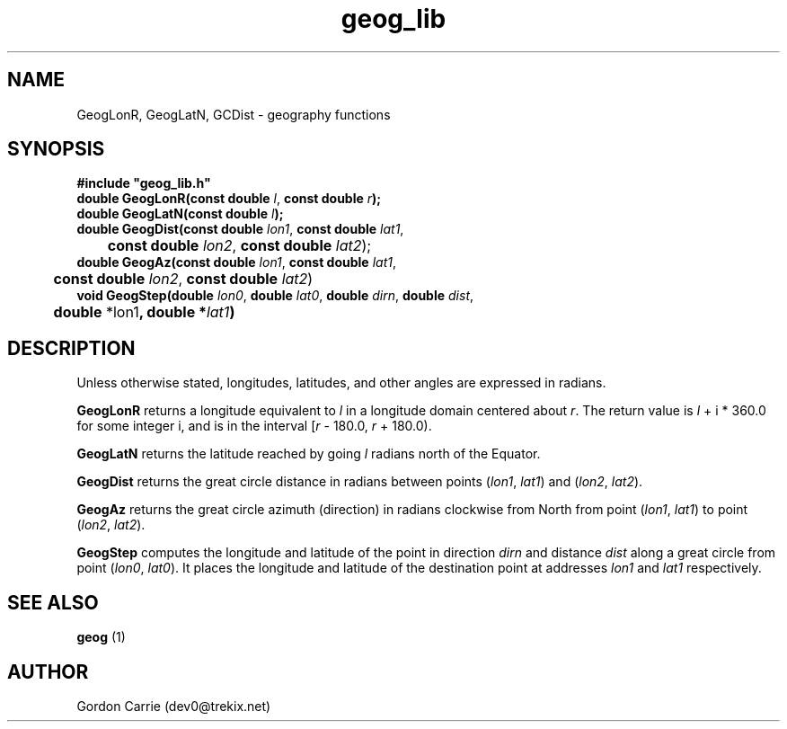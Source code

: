 .\" 
.\" Copyright (c) 2009 Gordon D. Carrie
.\" All rights reserved.
.\" 
.\" Please address questions and feedback to dev0@trekix.net
.\" 
.\" $Revision: 1.13 $ $Date: 2009/12/08 20:05:42 $
.\"
.TH geog_lib 3 "geography functions"
.SH NAME
GeogLonR, GeogLatN, GCDist \- geography functions
.SH SYNOPSIS
.nf
\fB#include "geog_lib.h"\fP
\fBdouble GeogLonR(const double\fP \fIl\fP, \fBconst double\fP \fIr\fP\fB);\fP
\fBdouble GeogLatN(const double\fP \fIl\fP\fB);\fP
\fBdouble GeogDist(const double\fP \fIlon1\fP, \fBconst double\fP \fIlat1\fP,
	\fBconst double\fP \fIlon2\fP, \fBconst double\fP \fIlat2\fP);
\fBdouble GeogAz(const double\fP \fIlon1\fP, \fBconst double\fP \fIlat1\fP,
	\fBconst double\fP \fIlon2\fP, \fBconst double\fP \fIlat2\fP)
\fBvoid GeogStep(double\fP \fIlon0\fP, \fBdouble\fP \fIlat0\fP, \fBdouble\fP \fIdirn\fP, \fBdouble\fP \fIdist\fP,
	\fBdouble\fP *lon1\fP, \fBdouble\fP *\fIlat1\fP)
.fi
.SH DESCRIPTION
Unless otherwise stated, longitudes, latitudes, and other angles are expressed
in radians.

\fBGeogLonR\fP returns a longitude equivalent to \fIl\fP in a longitude domain
centered about \fIr\fP.  The return value is \fIl\fP\ +\ i\ *\ 360.0 for some
integer i, and is in the interval [\fIr\fP\ -\ 180.0,\ \fIr\fP\ +\ 180.0).

\fBGeogLatN\fP returns the latitude reached by going \fIl\fP radians north of
the Equator.

\fBGeogDist\fP returns the great circle distance in radians between points
(\fIlon1\fP,\ \fIlat1\fP) and (\fIlon2\fP,\ \fIlat2\fP).

\fBGeogAz\fP returns the great circle azimuth (direction) in radians clockwise
from North from point (\fIlon1\fP,\ \fIlat1\fP) to point (\fIlon2\fP,\ \fIlat2\fP).

\fBGeogStep\fP computes the longitude and latitude of the point in direction
\fIdirn\fP and distance \fIdist\fP along a great circle from point
(\fIlon0\fP,\ \fIlat0\fP).  It places the longitude and latitude of the destination
point at addresses \fIlon1\fP and \fIlat1\fP respectively.
.SH SEE ALSO
\fBgeog\fP (1)
.SH AUTHOR
Gordon Carrie (dev0@trekix.net)
